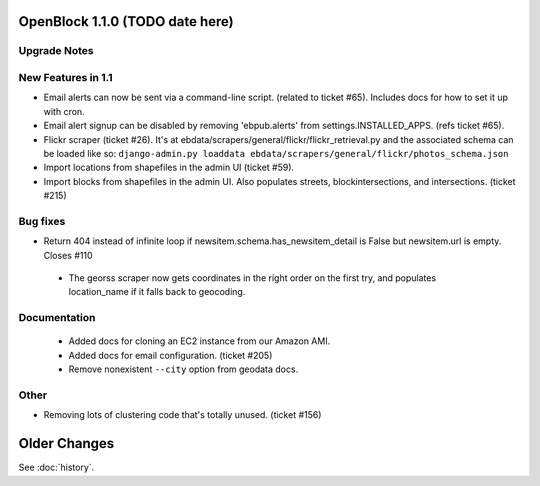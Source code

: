 OpenBlock 1.1.0 (TODO date here)
====================================

Upgrade Notes
-------------

New Features in 1.1
-------------------

* Email alerts can now be sent via a command-line script. (related to
  ticket #65). Includes docs for how to set it up with cron.

* Email alert signup can be disabled by removing 'ebpub.alerts' from
  settings.INSTALLED_APPS. (refs ticket #65).

* Flickr scraper (ticket #26).
  It's at ebdata/scrapers/general/flickr/flickr_retrieval.py
  and the associated schema can be loaded like so:
  ``django-admin.py loaddata ebdata/scrapers/general/flickr/photos_schema.json``

* Import locations from shapefiles in the admin UI (ticket #59).

* Import blocks from shapefiles in the admin UI.
  Also populates streets, blockintersections, and intersections.
  (ticket #215)

Bug fixes
---------

* Return 404 instead of infinite loop if
  newsitem.schema.has_newsitem_detail is False but newsitem.url is
  empty. Closes #110

 * The georss scraper now gets coordinates in the right order on the
   first try, and populates location_name if it falls back to
   geocoding.

Documentation
-------------

 * Added docs for cloning an EC2 instance from our Amazon AMI.

 * Added docs for email configuration. (ticket #205)

 * Remove nonexistent ``--city`` option from geodata docs.


Other
-----

* Removing lots of clustering code that's totally unused. (ticket #156)

Older Changes
==============

See :doc:`history`.
